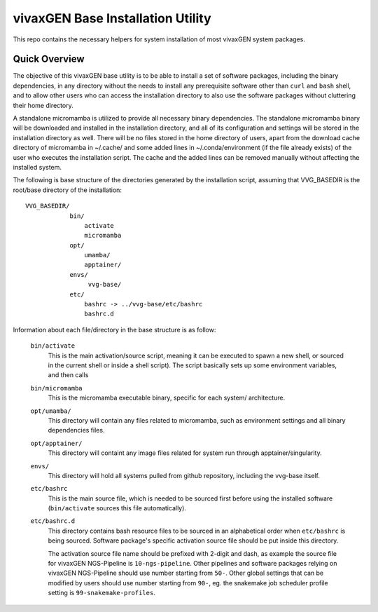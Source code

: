 vivaxGEN Base Installation Utility
==================================

This repo contains the necessary helpers for system installation of most
vivaxGEN system packages.

Quick Overview
--------------

The objective of this vivaxGEN base utility is to be able to install a set of
software packages, including the binary dependencies, in any directory without
the needs to install any prerequisite software other than ``curl`` and ``bash``
shell, and to allow other users who can access the installation directory to
also use the software packages without cluttering their home directory.

A standalone micromamba is utilized to provide all necessary binary
dependencies.
The standalone micromamba binary will be downloaded and installed in the
installation directory, and all of its configuration and settings will be
stored in the installation directory as well.
There will be no files stored in the home directory of users, apart from the
download cache directory of micromamba in ~/.cache/ and some added lines in
~/.conda/environment (if the file already exists) of the user who executes the
installation script.
The cache and the added lines can be removed manually without affecting the
installed system.

The following is base structure of the directories generated by the
installation script, assuming that VVG_BASEDIR is the root/base directory of
the installation::

    VVG_BASEDIR/
                bin/
                    activate
                    micromamba
                opt/
                    umamba/
                    apptainer/
                envs/
                     vvg-base/
                etc/
                    bashrc -> ../vvg-base/etc/bashrc
                    bashrc.d

Information about each file/directory in the base structure is as follow:

    ``bin/activate``
        This is the main activation/source script, meaning it can be executed
        to spawn a new shell, or sourced in the current shell or inside a shell
        script).
        The script basically sets up some environment variables, and then calls

    ``bin/micromamba``
        This is the micromamba executable binary, specific for each system/
        architecture.

    ``opt/umamba/``
        This directory will contain any files related to micromamba, such as
        environment settings and all binary dependencies files.

    ``opt/apptainer/``
        This directory will containt any image files related for system run
        through apptainer/singularity.

    ``envs/``
        This directory will hold all systems pulled from github repository,
        including the vvg-base itself.

    ``etc/bashrc``
        This is the main source file, which is needed to be sourced first
        before using the installed software (``bin/activate`` sources this file
        automatically).

    ``etc/bashrc.d``
        This directory contains bash resource files to be sourced in an
        alphabetical order when ``etc/bashrc`` is being sourced.
        Software package's specific activation source file should be put inside
        this directory.

        The activation source file name should be prefixed with 2-digit and
        dash, as example the source file for vivaxGEN NGS-Pipeline is
        ``10-ngs-pipeline``.
        Other pipelines and software packages relying on vivaxGEN NGS-Pipeline
        should use number starting from ``50-``.
        Other global settings that can be modified by users should use number
        starting from ``90-``, eg. the snakemake job scheduler profile setting
        is ``99-snakemake-profiles``.


